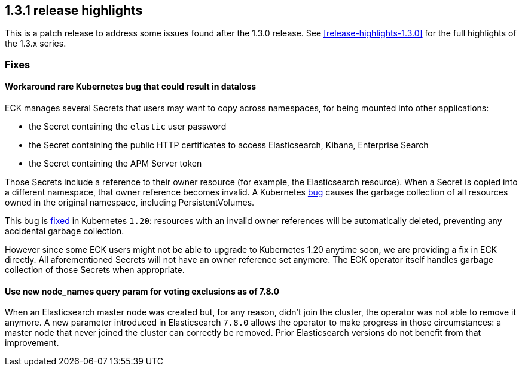 [[release-highlights-1.3.1]]
== 1.3.1 release highlights

This is a patch release to address some issues found after the 1.3.0 release. See <<release-highlights-1.3.0>> for the full highlights of the 1.3.x series.



[float]
[id="{p}-131-fixes"]
=== Fixes

[float]
[id="{p}-131-workaround-kubernetes-bug"]
==== Workaround rare Kubernetes bug that could result in dataloss

ECK manages several Secrets that users may want to copy across namespaces, for being mounted into other applications:

* the Secret containing the `elastic` user password
* the Secret containing the public HTTP certificates to access Elasticsearch, Kibana, Enterprise Search
* the Secret containing the APM Server token

Those Secrets include a reference to their owner resource (for example, the Elasticsearch resource). When a Secret is copied into a different namespace, that owner reference becomes invalid. A Kubernetes link:https://github.com/kubernetes/kubernetes/issues/65200[bug] causes the garbage collection of all resources owned in the original namespace, including PersistentVolumes.

This bug is link:https://github.com/kubernetes/kubernetes/pull/92743[fixed] in Kubernetes `1.20`: resources with an invalid owner references will be automatically deleted, preventing any accidental garbage collection.

However since some ECK users might not be able to upgrade to Kubernetes 1.20 anytime soon, we are providing a fix in ECK directly. All aforementioned Secrets will not have an owner reference set anymore. The ECK operator itself handles garbage collection of those Secrets when appropriate.


[float]
[id="{p}-131-use-new-nodenames"]
==== Use new node_names query param for voting exclusions as of 7.8.0

When an Elasticsearch master node was created but, for any reason, didn't join the cluster, the operator was not able to remove it anymore. A new parameter introduced in Elasticsearch `7.8.0` allows the operator to make progress in those circumstances: a master node that never joined the cluster can correctly be removed. Prior Elasticsearch versions do not benefit from that improvement.
